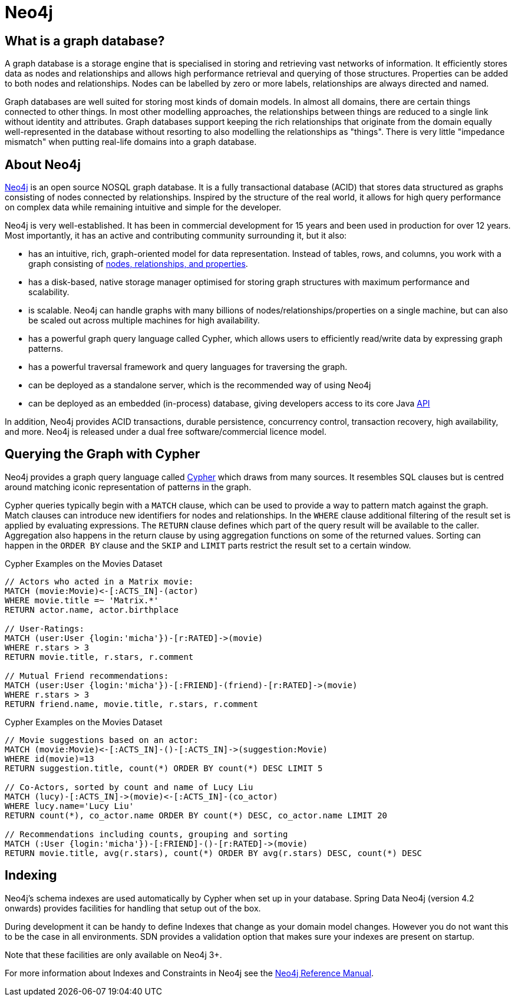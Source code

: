 [[neo4j]]
= Neo4j

== What is a graph database?

A graph database is a storage engine that is specialised in storing and retrieving vast networks of information.
It efficiently stores data as nodes and relationships and allows high performance retrieval and querying of those structures.
Properties can be added to both nodes and relationships.
Nodes can be labelled by zero or more labels, relationships are always directed and named.

Graph databases are well suited for storing most kinds of domain models.
In almost all domains, there are certain things connected to other things.
In most other modelling approaches, the relationships between things are reduced to a single link without identity and attributes.
Graph databases support keeping the rich relationships that originate from the domain equally well-represented in the database without resorting to also modelling the relationships as "things".
There is very little "impedance mismatch" when putting real-life domains into a graph database.

== About Neo4j

http://neo4j.com/[Neo4j] is an open source NOSQL graph database.
It is a fully transactional database (ACID) that stores data structured as graphs consisting of nodes connected by relationships.
Inspired by the structure of the real world, it allows for high query performance on complex data while remaining intuitive and simple for the developer.

Neo4j is very well-established.
It has been in commercial development for 15 years and been used in production for over 12 years.
Most importantly, it has an active and contributing community surrounding it, but it also:

* has an intuitive, rich, graph-oriented model for data representation. Instead of tables, rows, and columns, you work with a graph consisting of http://neo4j.com/docs/stable/what-is-a-graphdb.html[nodes, relationships, and properties].
* has a disk-based, native storage manager optimised for storing graph structures with maximum performance and scalability.
* is scalable. Neo4j can handle graphs with many billions of nodes/relationships/properties on a single machine, but can also be scaled out across multiple machines for high availability.
* has a powerful graph query language called Cypher, which allows users to efficiently read/write data by expressing graph patterns.
* has a powerful traversal framework and query languages for traversing the graph.
* can be deployed as a standalone server, which is the recommended way of using Neo4j
* can be deployed as an embedded (in-process) database, giving developers access to its core Java http://api.neo4j.org/[API]

In addition, Neo4j provides ACID transactions, durable persistence, concurrency control, transaction recovery, high availability, and more.
Neo4j is released under a dual free software/commercial licence model.

== Querying the Graph with Cypher

Neo4j provides a graph query language called http://neo4j.com/docs/stable/cypher-query-lang.html[Cypher] which draws from many sources.
It resembles SQL clauses but is centred around matching iconic representation of patterns in the graph.

Cypher queries typically begin with a `MATCH` clause, which can be used to provide a way to pattern match against the graph.
Match clauses can introduce new identifiers for nodes and relationships.
In the `WHERE` clause additional filtering of the result set is applied by evaluating expressions.
The `RETURN` clause defines which part of the query result will be available to the caller.
Aggregation also happens in the return clause by using aggregation functions on some of the returned values.
Sorting can happen in the `ORDER BY` clause and the `SKIP` and `LIMIT` parts restrict the result set to a certain window.

.Cypher Examples on the Movies Dataset
[source,cypher]
----
// Actors who acted in a Matrix movie:
MATCH (movie:Movie)<-[:ACTS_IN]-(actor)
WHERE movie.title =~ 'Matrix.*'
RETURN actor.name, actor.birthplace

// User-Ratings:
MATCH (user:User {login:'micha'})-[r:RATED]->(movie)
WHERE r.stars > 3
RETURN movie.title, r.stars, r.comment

// Mutual Friend recommendations:
MATCH (user:User {login:'micha'})-[:FRIEND]-(friend)-[r:RATED]->(movie)
WHERE r.stars > 3
RETURN friend.name, movie.title, r.stars, r.comment
----

.Cypher Examples on the Movies Dataset
[source,cypher]
----
// Movie suggestions based on an actor:
MATCH (movie:Movie)<-[:ACTS_IN]-()-[:ACTS_IN]->(suggestion:Movie)
WHERE id(movie)=13
RETURN suggestion.title, count(*) ORDER BY count(*) DESC LIMIT 5

// Co-Actors, sorted by count and name of Lucy Liu
MATCH (lucy)-[:ACTS_IN]->(movie)<-[:ACTS_IN]-(co_actor)
WHERE lucy.name='Lucy Liu'
RETURN count(*), co_actor.name ORDER BY count(*) DESC, co_actor.name LIMIT 20

// Recommendations including counts, grouping and sorting
MATCH (:User {login:'micha'})-[:FRIEND]-()-[r:RATED]->(movie)
RETURN movie.title, avg(r.stars), count(*) ORDER BY avg(r.stars) DESC, count(*) DESC
----

== Indexing

Neo4j's schema indexes are used automatically by Cypher when set up in your database.
Spring Data Neo4j (version 4.2 onwards) provides facilities for handling that setup out of the box.

During development it can be handy to define Indexes that change as your domain model changes. However you do not want
this to be the case in all environments. SDN provides a validation option that makes sure your indexes are present on startup.

Note that these facilities are only available on Neo4j 3+.

For more information about Indexes and Constraints in Neo4j see the http://neo4j.com/docs/developer-manual/current/#cypherdoc-labels-constraints-and-indexes[Neo4j Reference Manual].
